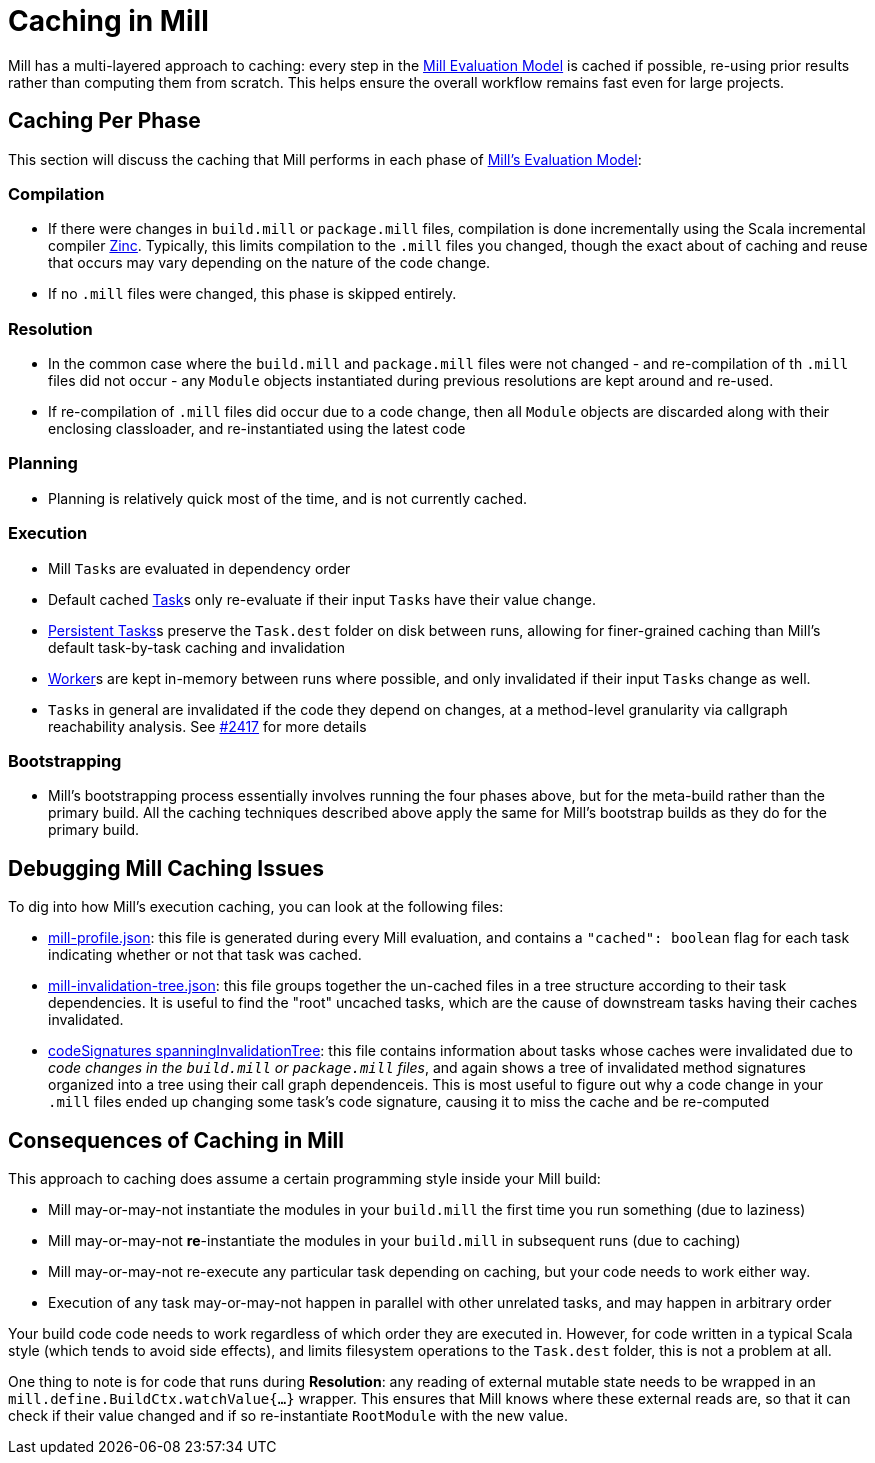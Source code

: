 = Caching in Mill

Mill has a multi-layered approach to caching: every step in the
xref:depth/evaluation-model.adoc[Mill Evaluation Model] is cached if possible,
re-using prior results rather than computing them from scratch. This helps ensure
the overall workflow remains fast even for large projects.

## Caching Per Phase

This section will discuss the caching that Mill performs in each phase of
xref:depth/evaluation-model.adoc[Mill's Evaluation Model]:

### Compilation

* If there were changes in `build.mill` or `package.mill` files, compilation is done
  incrementally using the Scala incremental compiler https://github.com/sbt/zinc[Zinc].
  Typically, this limits compilation to the `.mill` files you changed, though the
  exact about of caching and reuse that occurs may vary depending on the nature
  of the code change.

* If no `.mill` files were changed, this phase is skipped entirely.

### Resolution

* In the common case where the `build.mill` and `package.mill` files were not
  changed - and re-compilation of th `.mill` files did not occur - any `Module`
  objects instantiated during previous resolutions are kept around and re-used.

* If re-compilation of `.mill` files did occur due to a code change, then
  all `Module` objects are discarded along with their enclosing classloader,
  and re-instantiated using the latest code

### Planning

* Planning is relatively quick most of the time, and is not currently cached.

### Execution

* Mill ``Task``s are evaluated in dependency order

* Default cached xref:fundamentals/tasks.adoc#_tasks[Task]s only re-evaluate if their
  input ``Task``s have their value change.

* xref:fundamentals/tasks.adoc#_persistent_tasks[Persistent Tasks]s preserve the `Task.dest`
  folder on disk between runs, allowing for finer-grained caching than Mill's default task-by-task
  caching and invalidation

* xref:fundamentals/tasks.adoc#_workers[Worker]s are kept in-memory between runs where possible, and only
  invalidated if their input ``Task``s change as well.

* ``Task``s in general are invalidated if the code they depend on changes,
  at a method-level granularity via callgraph reachability analysis. See
  https://github.com/com-lihaoyi/mill/pull/2417[#2417] for more details

### Bootstrapping

* Mill's bootstrapping process essentially involves running the four phases above, but
  for the meta-build rather than the primary build. All the caching techniques described
  above apply the same for Mill's bootstrap builds as they do for the primary build.

## Debugging Mill Caching Issues

To dig into how Mill's execution caching, you can look at the following files:

* xref:fundamentals/out-dir.adoc#_mill_profile_json[mill-profile.json]: this file
is generated during every Mill evaluation, and contains a `"cached": boolean` flag
for each task indicating whether or not that task was cached.

* xref:fundamentals/out-dir.adoc#_mill_invalidation_tree_json[mill-invalidation-tree.json]:
this file groups together the un-cached files in a tree structure according to their
task dependencies. It is useful to find the "root" uncached tasks, which are the cause
of downstream tasks having their caches invalidated.

* xref:fundamentals/out-dir.adoc#_codeSignatures_spanninginvalidationtree[codeSignatures spanningInvalidationTree]:
this file contains information about tasks whose caches were invalidated due to
__code changes in the `build.mill` or `package.mill` files__, and again shows a tree
of invalidated method signatures organized into a tree using their call graph dependenceis.
This is most useful to figure out why a code change in your `.mill` files ended up
changing some task's code signature, causing it to miss the cache and be re-computed

## Consequences of Caching in Mill

This approach to caching does assume a certain programming style inside your
Mill build:

- Mill may-or-may-not instantiate the modules in your `build.mill` the first time
  you run something (due to laziness)

- Mill may-or-may-not *re*-instantiate the modules in your `build.mill` in subsequent runs
  (due to caching)

- Mill may-or-may-not re-execute any particular task depending on caching,
  but your code needs to work either way.

- Execution of any task may-or-may-not happen in parallel with other unrelated
  tasks, and may happen in arbitrary order

Your build code code needs to work regardless of which order they are executed in.
However, for code written in a typical Scala style (which tends to avoid side effects),
and limits filesystem operations to the `Task.dest` folder, this is not a problem at all.

One thing to note is for code that runs during *Resolution*: any reading of
external mutable state needs to be wrapped in an `mill.define.BuildCtx.watchValue{...}`
wrapper. This ensures that Mill knows where these external reads are, so that
it can check if their value changed and if so re-instantiate `RootModule` with
the new value.
